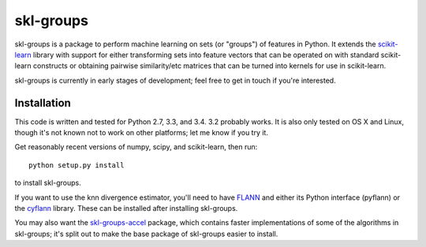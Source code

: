 skl-groups
==========

skl-groups is a package to perform machine learning on sets (or "groups") of
features in Python. It extends the `scikit-learn <http://scikit-learn.org>`_
library with support for either transforming sets into feature vectors that
can be operated on with standard scikit-learn constructs or obtaining
pairwise similarity/etc matrices that can be turned into kernels for use in
scikit-learn.

skl-groups is currently in early stages of development; feel free to get in
touch if you're interested.


Installation
------------

This code is written and tested for Python 2.7, 3.3, and 3.4. 3.2 probably
works. It is also only tested on OS X and Linux, though it's not known not to
work on other platforms; let me know if you try it.

Get reasonably recent versions of numpy, scipy, and scikit-learn, then run::

    python setup.py install

to install skl-groups.

If you want to use the knn divergence estimator, you'll need to have
`FLANN <http://people.cs.ubc.ca/~mariusm/index.php/FLANN/FLANN>`_
and either its Python interface (pyflann) or the
`cyflann <https://github.com/dougalsutherland/cyflann/>`_ library.
These can be installed after installing skl-groups.

You may also want the
`skl-groups-accel <https://github.com/dougalsutherland/skl-groups-accel>`_
package, which contains faster implementations of some of the algorithms in
skl-groups; it's split out to make the base package of skl-groups easier to
install.
